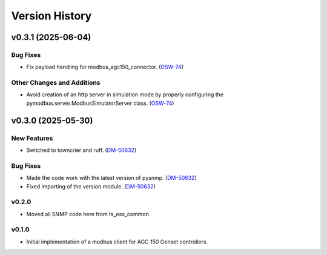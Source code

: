 .. py:currentmodule:: lsst.ts.ess.epm

.. _lsst.ts.ess.version_history:

###############
Version History
###############

.. towncrier release notes start

v0.3.1 (2025-06-04)
===================

Bug Fixes
---------

- Fix payload handling for modbus_agc150_connector. (`OSW-74 <https://rubinobs.atlassian.net//browse/OSW-74>`_)


Other Changes and Additions
---------------------------

- Avoid creation of an http server in simulation mode by properly configuring the pymodbus.server.ModbusSimulatorServer class. (`OSW-74 <https://rubinobs.atlassian.net//browse/OSW-74>`_)


v0.3.0 (2025-05-30)
===================

New Features
------------

- Switched to towncrier and ruff. (`DM-50632 <https://rubinobs.atlassian.net//browse/DM-50632>`_)


Bug Fixes
---------

- Made the code work with the latest version of pysnmp. (`DM-50632 <https://rubinobs.atlassian.net//browse/DM-50632>`_)
- Fixed importing of the version module. (`DM-50632 <https://rubinobs.atlassian.net//browse/DM-50632>`_)


v0.2.0
------

* Moved all SNMP code here from ts_ess_common.

v0.1.0
------

* Initial implementation of a modbus client for AGC 150 Genset controllers.
